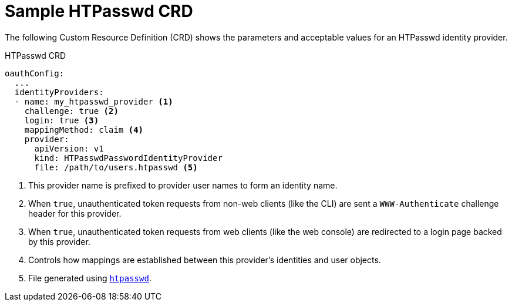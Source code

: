 // Module included in the following assemblies:
//
// * authentication/identity_providers/configuring-htpasswd-identity-provider.adoc

[id='identity-provider-htpasswd-CRD-{context}']
= Sample HTPasswd CRD

The following Custom Resource Definition (CRD) shows the parameters and acceptable values for an
HTPasswd identity provider.

.HTPasswd CRD

[source,yaml]
----
oauthConfig:
  ...
  identityProviders:
  - name: my_htpasswd_provider <1>
    challenge: true <2>
    login: true <3>
    mappingMethod: claim <4>
    provider:
      apiVersion: v1
      kind: HTPasswdPasswordIdentityProvider
      file: /path/to/users.htpasswd <5>
----
<1> This provider name is prefixed to provider user names to form an identity
name.
<2> When `true`, unauthenticated token requests from non-web clients (like the
CLI) are sent a `WWW-Authenticate` challenge header for this provider.
<3> When `true`, unauthenticated token requests from web clients (like the web
console) are redirected to a login page backed by this provider.
<4> Controls how mappings are established between this provider's identities and user objects.
<5> File generated using
link:http://httpd.apache.org/docs/2.4/programs/htpasswd.html[`htpasswd`].
